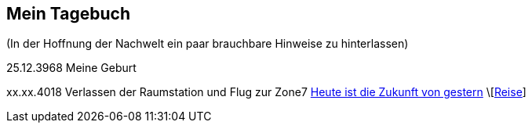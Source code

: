 ## Mein Tagebuch
(In der Hoffnung der Nachwelt ein paar brauchbare Hinweise zu hinterlassen)

25.12.3968 Meine Geburt

xx.xx.4018 Verlassen der Raumstation und Flug zur Zone7
xref:zone7/AbschiedFloridaArklab.adoc[Heute ist die Zukunft von gestern]
\[xref:zone7/Anreise.adoc[Reise]]
[xref:zone7/MyHome.adoc[]]
